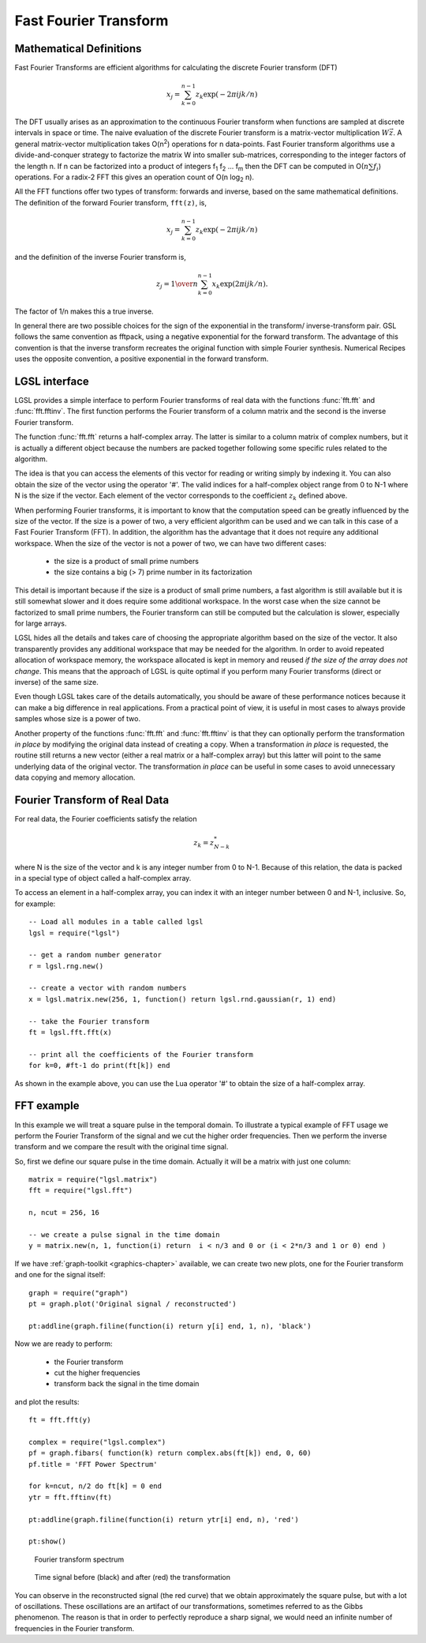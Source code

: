 .. highlight:: lua

.. module:: fft 

Fast Fourier Transform
==============================

Mathematical Definitions
------------------------

Fast Fourier Transforms are efficient algorithms for calculating the discrete Fourier transform (DFT)

.. math::
     x_j = \sum_{k=0}^{n-1} z_k \exp(-2\pi i j k / n)

The DFT usually arises as an approximation to the continuous Fourier
transform when functions are sampled at discrete intervals in space or
time. The naive evaluation of the discrete Fourier transform is a matrix-vector multiplication :math:`W\vec{z}`. A general matrix-vector multiplication takes O(n\ :sup:`2`) operations for n data-points. Fast Fourier transform algorithms use a divide-and-conquer strategy to factorize the matrix W into smaller sub-matrices, corresponding to the integer factors of the length n. If n can be factorized into a product of integers f\ :sub:`1` f\ :sub:`2` ... f\ :sub:`m` then the DFT can be computed in O(:math:`n \sum f_i`) operations. For a radix-2 FFT this gives an operation count of O(n log\ :sub:`2` n).

All the FFT functions offer two types of transform: forwards and inverse, based on the same mathematical definitions. The definition of the forward Fourier transform, ``fft(z)``, is,

.. math::
     x_j = \sum_{k=0}^{n-1} z_k \exp(-2\pi i j k / n)

and the definition of the inverse Fourier transform is,

.. math::
     z_j = {1 \over n} \sum_{k=0}^{n-1} x_k \exp(2\pi i j k / n).

The factor of 1/n makes this a true inverse.

In general there are two possible choices for the sign of the exponential in the transform/ inverse-transform pair.
GSL follows the same convention as fftpack, using a negative exponential for the forward transform.
The advantage of this convention is that the inverse transform recreates the original function with simple Fourier synthesis.
Numerical Recipes uses the opposite convention, a positive exponential in the forward transform.

LGSL interface
-------------------

LGSL provides a simple interface to perform Fourier transforms of real data with the functions :func:`fft.fft` and :func:`fft.fftinv`.
The first function performs the Fourier transform of a column matrix and the second is the inverse Fourier transform.

The function :func:`fft.fft` returns a half-complex array.
The latter is similar to a column matrix of complex numbers, but it is actually a different object because the numbers are packed together following some specific rules related to the algorithm.

The idea is that you can access the elements of this vector for reading or writing simply by indexing it.
You can also obtain the size of the vector using the operator '#'.
The valid indices for a half-complex object range from 0 to N-1 where N is the size if the vector.
Each element of the vector corresponds to the coefficient :math:`z_k` defined above.

When performing Fourier transforms, it is important to know that the computation speed can be greatly influenced by the size of the vector. If the size is a power of two, a very efficient algorithm can be used and we can talk in this case of a Fast Fourier Transform (FFT). In addition, the algorithm has the advantage that it does not require any additional workspace. When the size of the vector is not a power of two, we can have two different cases:

 * the size is a product of small prime numbers
 * the size contains a big (> 7) prime number in its factorization

This detail is important because if the size is a product of small prime numbers, a fast algorithm is still available but it is still somewhat slower and it does require some additional workspace.
In the worst case when the size cannot be factorized to small prime numbers, the Fourier transform can still be computed but the calculation is slower, especially for large arrays.

LGSL hides all the details and takes care of choosing the appropriate algorithm based on the size of the vector.
It also transparently provides any additional workspace that may be needed for the algorithm.
In order to avoid repeated allocation of workspace memory, the workspace allocated is kept in memory and reused *if the size of the array does not change*.
This means that the approach of LGSL is quite optimal if you perform many Fourier transforms (direct or inverse) of the same size.

Even though LGSL takes care of the details automatically, you should be aware of these performance notices because it can make a big difference in real applications.
From a practical point of view, it is useful in most cases to always provide samples whose size is a power of two.

Another property of the functions :func:`fft.fft` and :func:`fft.fftinv` is that they can optionally perform the transformation *in place* by modifying the original data instead of creating a copy.
When a transformation *in place* is requested, the routine still returns a new vector (either a real matrix or a half-complex array) but this latter will point to the same underlying data of the original vector.
The transformation *in place* can be useful in some cases to avoid unnecessary data copying and memory allocation.


Fourier Transform of Real Data
------------------------------

For real data, the Fourier coefficients satisfy the relation

.. math::
     z_k = z_{N-k}^*

where N is the size of the vector and k is any integer number from 0 to N-1.
Because of this relation, the data is packed in a special type of object called a half-complex array.

To access an element in a half-complex array, you can index it with an integer number between 0 and N-1, inclusive. So, for example::

   -- Load all modules in a table called lgsl
   lgsl = require("lgsl")

   -- get a random number generator
   r = lgsl.rng.new()

   -- create a vector with random numbers
   x = lgsl.matrix.new(256, 1, function() return lgsl.rnd.gaussian(r, 1) end)

   -- take the Fourier transform
   ft = lgsl.fft.fft(x)

   -- print all the coefficients of the Fourier transform
   for k=0, #ft-1 do print(ft[k]) end

As shown in the example above, you can use the Lua operator '#' to obtain the size of a half-complex array.

.. function:: fft(v[, in_place])

   Perform the Fourier transform of the real-valued column matrix ``v``.
   If ``in_place`` is ``true`` then the original data is altered and the resulting vector will point to the same underlying data of the original vector.

   Please note that the value you obtain is not an ordinary matrix but a half-complex array.
   You can access the elements of such an array by indexing the vector.
   If you want to have an ordinary matrix you can easily build it with the following instructions::

      -- we suppose that ft is an half-complex array
      m = lgsl.matrix.cnew(#ft, 1, function(i,j) return ft[i-1] end)

.. function:: fftinv(hc[, in_place])

   Return a column matrix that contains the inverse Fourier transform of the half-complex vector ``hc``.
   If ``in_place`` is ``true`` then the original data is altered and the resulting vector will point to the same underlying data of the original vector.

   This transformation is the inverse of the function :func:`fft.fft`, so that if you perform the two transformations consecutively you will obtain a vector identical to the initial one.

   A typical usage of :func:`fft.fft_inv` is to revert the transformation made with :func:`fft.fft` but by doing some transformations along the way, such as applying a filter.
   So a typical usage path could be::

      -- we assume v is a column matrix with our data
      ft = fft.fft(v) -- Fourier transform

      -- here we can manipulate the half-complex array 'ft'
      -- using the methods `get' and `set'

      vt = fft.fftinv(ft) -- we perform the inverse Fourier transform
      -- now vt is a vector of the same size of v

FFT example
-----------

In this example we will treat a square pulse in the temporal domain. To illustrate a typical example of FFT usage we perform the Fourier Transform of the signal and we cut the higher order frequencies. Then we perform the inverse transform and we compare the result with the original time signal.

So, first we define our square pulse in the time domain. Actually it will be a matrix with just one column::

   matrix = require("lgsl.matrix")
   fft = require("lgsl.fft")

   n, ncut = 256, 16

   -- we create a pulse signal in the time domain
   y = matrix.new(n, 1, function(i) return  i < n/3 and 0 or (i < 2*n/3 and 1 or 0) end )

If we have :ref:`graph-toolkit <graphics-chapter>` available, we can create two new plots, one for the Fourier transform and one for the signal itself::

   graph = require("graph")
   pt = graph.plot('Original signal / reconstructed')

   pt:addline(graph.filine(function(i) return y[i] end, 1, n), 'black')

Now we are ready to perform:

  - the Fourier transform
  - cut the higher frequencies
  - transform back the signal in the time domain

and plot the results::

   ft = fft.fft(y)
   
   complex = require("lgsl.complex")
   pf = graph.fibars( function(k) return complex.abs(ft[k]) end, 0, 60)
   pf.title = 'FFT Power Spectrum'

   for k=ncut, n/2 do ft[k] = 0 end
   ytr = fft.fftinv(ft)

   pt:addline(graph.filine(function(i) return ytr[i] end, n), 'red')

   pt:show()

.. figure:: fft-example-power-spectrum.png

   Fourier transform spectrum

.. figure:: fft-example-time-signal.png

   Time signal before (black) and after (red) the transformation

You can observe in the reconstructed signal (the red curve) that we obtain approximately the square pulse, but with a lot of oscillations. These oscillations are an artifact of our transformations, sometimes referred to as the Gibbs phenomenon. The reason is that in order to perfectly reproduce a sharp signal, we would need an infinite number of frequencies in the Fourier transform.
